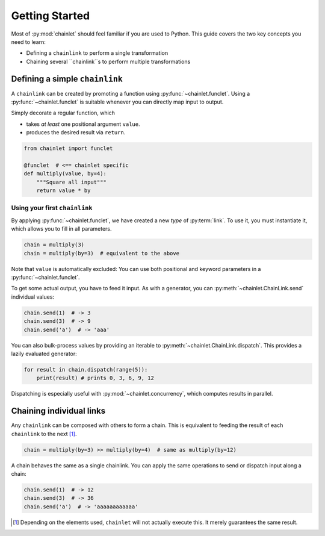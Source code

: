 Getting Started
===============

Most of :py:mod:`chainlet` should feel familiar if you are used to Python.
This guide covers the two key concepts you need to learn:

- Defining a ``chainlink`` to perform a single transformation
- Chaining several ``chainlink``s to perform multiple transformations

Defining a simple ``chainlink``
-------------------------------

A ``chainlink`` can be created by promoting a function using :py:func:`~chainlet.funclet`.
Using a :py:func:`~chainlet.funclet` is suitable whenever you can directly map input to output.

Simply decorate a regular function, which

- takes *at least* one positional argument ``value``.
- produces the desired result via ``return``.

.. code:: python

    from chainlet import funclet

    @funclet  # <== chainlet specific
    def multiply(value, by=4):
        """Square all input"""
        return value * by

Using your first ``chainlink``
^^^^^^^^^^^^^^^^^^^^^^^^^^^^^^

By applying :py:func:`~chainlet.funclet`, we have created a new *type* of :py:term:`link`.
To use it, you must instantiate it, which allows you to fill in all parameters.

.. code:: python

    chain = multiply(3)
    chain = multiply(by=3)  # equivalent to the above

Note that ``value`` is automatically excluded:
You can use both positional and keyword parameters in a :py:func:`~chainlet.funclet`.

To get some actual output, you have to feed it input.
As with a generator, you can :py:meth:`~chainlet.ChainLink.send` individual values:

.. code:: python

    chain.send(1)  # -> 3
    chain.send(3)  # -> 9
    chain.send('a')  # -> 'aaa'

You can also bulk-process values by providing an iterable to :py:meth:`~chainlet.ChainLink.dispatch`.
This provides a lazily evaluated generator:

.. code:: python

    for result in chain.dispatch(range(5)):
        print(result) # prints 0, 3, 6, 9, 12

Dispatching is especially useful with :py:mod:`~chainlet.concurrency`, which computes results in parallel.

Chaining individual links
-------------------------

Any ``chainlink`` can be composed with others to form a chain.
This is equivalent to feeding the result of each ``chainlink`` to the next [#chaincompose]_.

.. code:: python

    chain = multiply(by=3) >> multiply(by=4)  # same as multiply(by=12)

A chain behaves the same as a single chainlink.
You can apply the same operations to send or dispatch input along a chain:

.. code:: python

    chain.send(1)  # -> 12
    chain.send(3)  # -> 36
    chain.send('a')  # -> 'aaaaaaaaaaaa'

.. [#chaincompose] Depending on the elements used, ``chainlet`` will not actually execute this.
                   It merely guarantees the same result.
